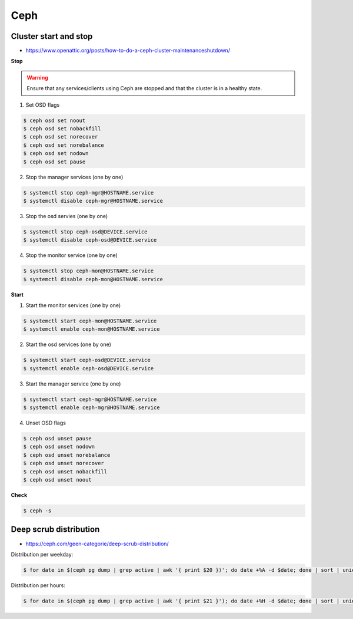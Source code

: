 ====
Ceph
====

Cluster start and stop
======================

* https://www.openattic.org/posts/how-to-do-a-ceph-cluster-maintenanceshutdown/

**Stop**

.. warning::

   Ensure that any services/clients using Ceph are stopped and that the cluster is in a healthy state.

1. Set OSD flags

.. code-block:: console

   $ ceph osd set noout
   $ ceph osd set nobackfill
   $ ceph osd set norecover
   $ ceph osd set norebalance
   $ ceph osd set nodown
   $ ceph osd set pause

2. Stop the manager services (one by one)

.. code-block:: console

   $ systemctl stop ceph-mgr@HOSTNAME.service
   $ systemctl disable ceph-mgr@HOSTNAME.service

3. Stop the osd servies (one by one)

.. code-block:: console

   $ systemctl stop ceph-osd@DEVICE.service
   $ systemctl disable ceph-osd@DEVICE.service

4. Stop the monitor service (one by one)

.. code-block:: console

   $ systemctl stop ceph-mon@HOSTNAME.service
   $ systemctl disable ceph-mon@HOSTNAME.service

**Start**

1. Start the monitor services (one by one)

.. code-block:: console

   $ systemctl start ceph-mon@HOSTNAME.service
   $ systemctl enable ceph-mon@HOSTNAME.service

2. Start the osd services (one by one)

.. code-block:: console

   $ systemctl start ceph-osd@DEVICE.service
   $ systemctl enable ceph-osd@DEVICE.service

3. Start the manager service (one by one)

.. code-block:: console

   $ systemctl start ceph-mgr@HOSTNAME.service
   $ systemctl enable ceph-mgr@HOSTNAME.service

4. Unset OSD flags

.. code-block:: console

   $ ceph osd unset pause
   $ ceph osd unset nodown
   $ ceph osd unset norebalance
   $ ceph osd unset norecover
   $ ceph osd unset nobackfill
   $ ceph osd unset noout

**Check**

.. code-block:: console

   $ ceph -s

Deep scrub distribution
=======================

* https://ceph.com/geen-categorie/deep-scrub-distribution/

Distribution per weekday:

.. code-block:: console

   $ for date in $(ceph pg dump | grep active | awk '{ print $20 })'; do date +%A -d $date; done | sort | uniq -c

Distribution per hours:

.. code-block:: console

   $ for date in $(ceph pg dump | grep active | awk '{ print $21 }'); do date +%H -d $date; done | sort | uniq -c
